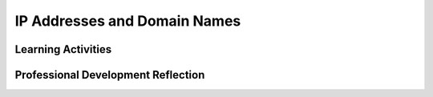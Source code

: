 .. raw:: html 

   <div class="logo-header"  id="teacher-logo"  > <img class="align-center" src="../_static/Mobile_CSP_Logo_White_transparent.png" width="250px"/> </div>

IP Addresses and Domain Names
=============================

.. raw:: html

        <div class="MCSP-lesson-content">
    <script>
     $(document).ready(function() {
          generateFrameworkTable(EKmapping['6.04']);
          generateHovers();
      }); 
    
    </script>
    <p class="overview"><a href="https://runestone.academy/runestone/books/published/mobilecsp/Unit6-Communication-Through-Internet/IP-Addresses-and-Domain-Names.html" target="_blank" title="">This lesson</a> has students use a DNS simulator app to send messages to other clients on a router. They learn about DNS, IP addresses, and packets. </p>
    <table border="" class="framework" id="genTable" width="100%"></table>
    <div class="pd yui-wk-div">
    <h3>Professional Development</h3>
    <p><b>The Student Lesson:</b> Complete the activities for <a href="https://runestone.academy/runestone/books/published/mobilecsp/Unit6-Communication-Through-Internet/IP-Addresses-and-Domain-Names.html" target="_blank" title="">Mobile CSP Unit 6: Lesson 6.4 IP Addresses and Domain Names</a>.
      </p>
    </div>
    <h3>Materials</h3>
    <ul>
    <li>Computer lab with projection system</li><li><a href="https://docs.google.com/presentation/d/1S9SA6Y_SUU7o0oAbj7cpt7DGO5hgzJf7p3_vHWnCRG0/edit#slide=id.g341a98a4a_031" style="color: rgb(120, 71, 178);" target="_blank" title="">Slides</a></li>
    <li>Tablets </li>
    </ul>
    

Learning Activities
--------------------

.. raw:: html

    <p>
    <h3 id="est-length">Estimated Length: 45 minutes</h3>
    <ul>
    <li><b>Hook/Motivation (5 minutes):</b>
    </li>
    <li><b>Experiences and Explorations (35 minutes):</b>
    <ul>
    <li><b>Lecture</b> Video (7:55) and slides  describe the how the IP 
            address system and the Domain Name System work together to identify data and 
            network locations.
          </li>
    <li>
    <b>DNS Network Simulation Activities</b> allow students to explore how the DNS provides look-up services to translate hostnames (login IDs) to IP addresses and how IP addresses can be used to communicate between hostnames.
            <br/>
    <b>The teacher needs to run the DNS simulator app first and push the NEW CLASS CODE button and write this class code on the board so that all the students can enter that class code in their apps. This will ensure that they can see each other on the simulated network.</b>
    <br/> </li>
    <li>
    <b>POGIL Activity</b> allows students to explore how to enhance the widget to handle multiple messages. <br/>
    <b>        Solution:</b>
    <table border="">
    <tbody><tr><th>Recipient</th><th>Sender#</th></tr>
    <tr><td>
    <pre>mailbox ← empty list
    Repeat every 3 seconds
    {
       Repeat until mailbox is empty list
       {
           Remove_msg_at_front_of_list 
       }   
    }   
        
    </pre>
    </td><td valign="top">
               recipient's mailbox ← Insert_at_end_of_list("sender#: <em>ip address </em>: <em>message</em> ")
                </td></tr><tr>
    </tr></tbody></table><br/>
            Students could also use Insert_at_end and Remove_at_end 
            This strategy is a  <b>First In First Out (FIFO)</b> approach which turns the list into a  data structure called a <b>queue</b> in comparison to a <b>Last In First Out (LIFO)</b> approach for a <b>stack</b>. Students do not need to know these data structures, but you can talk about whether a FIFO and LIFO approach is necessary for the queueing of messages. Some examples of FIFO in real life are waiting in lines at the bank, cashier, kiosk, bus, etc., as well as sending a document to the printer where it waits in a FIFO printer queue to be processed.
    
         </li>
    </ul>
    </li>
    <li><b>Rethink, Reflect and/or Revise (5 minutes):</b> Review how the Internet works, 
        including the important terms covered in the videos. Students should complete a 
        reflection on their portfolio based on the activities (this may be assigned for homework), 
        and complete the interactive exercises.
      </li>
    </ul>
    <div class="yui-wk-div" id="accordion">
    <h3 class="ap-classroom">AP Classroom</h3>
    <div class="yui-wk-div">
    <p>The College Board's <a href="http://myap.collegeboard.org" target="_blank" title="AP Classroom Site">AP Classroom</a> provides a question bank and Topic Questions. You may create a formative assessment quiz in AP Classroom, assign the quiz (a set of questions), and then review the results in class to identify and address any student misunderstandings.The following are suggested topic questions that you could assign once students have completed this lesson.</p>
    <p><b>Suggested Topic Questions:</b></p>
    </div>
    <h3 class="assessment">Assessment Opportunities and Solutions</h3>
    <div class="yui-wk-div">
    <p><b>Solutions</b> <i>Note: Solutions are only available to verified educators who have joined the <a href="../Unit1-Getting-Started/PD-Joining-the-Forum.html" target="_blank">Teaching Mobile CSP Google group/forum in Unit 1</a>.</i></p>
    <ul>
    <li><a href="https://drive.google.com/open?id=1Us4_AJcI_9Xja_1lTTr6RJmI3Ko57W4Kisv7hmXv5cw" target="_blank">Quizly Solutions</a>
    </li>
    <li><a href="https://sites.google.com/umn.edu/mobilecspportfolioanswerkey/" target="_blank">Portfolio Reflection Questions Solutions</a>
    </li>
    </ul>
    <p><b>Assessment Opportunities</b></p>
    <p>You can examine students’ work on the interactive exercise and their reflection portfolio entries to assess their progress on the following learning objectives. If students are able to do what is listed there, they are ready to move on to the next lesson.</p>
    <ul>
    <li><i><b>Interactive Exercises:</b></i> </li>
    <ul>
    <li>DNS Network Simulation</li>
    <li>Modification of Protocol to Handle Multiple Messages</li>
    <li>Modification of Protocol to Break Messages into Multiple Packets</li>
    </ul>
    <li><i><b>Portfolio Reflections:</b></i>
    <ul>
    <li>LO 5.2.1 - Students should be able to explain how programs implement algorithms. Students are given practice on this skill with the POGIL exercises.</li>
    <li>LO 6.1.1 - Students should be able to explain the abstractions in the Internet and how the Internet functions. Use of the DNS simulator allows students to learn how DNS works on the Internet.</li>
    <li>LO 6.2.1 - Students should be able to explain the characteristics of the Internet and the systems build on it. The DNS is a key component in the infrastructure of the Internet.</li>
    <li>LO 6.2.2 - Students should be able to explain how the characteristics of the Internet influence the systems built on it. Routing and address are key components to a distributed system such as the Internet.</li>
    </ul>
    </li>
    <li><i><b>In the DNS Simulation, look for:</b></i> students ablity to ask the DNS for the IP addresses of other login IDs on the system. Also look for message exchanges between the student and the Amazon BOT as well as between students and their peers. 
          </li>
    </ul>
    </div>
    <h3 class="diff-practice">Differentiation: More Practice</h3>
    <div class="yui-wk-div">
    <p>If students are struggling with lesson concepts, have them review the following resources:</p>
    <ul>
    <li><a href="http://www.internetsociety.org/internet" rel="nofollow" target="_blank">Internet FAQ</a> — the Internet Society's page provides concise answers to frequently asked questions about the Internet, including what it is and how it works.</li>
    </ul>
    </div>
    <h3 class="bk-knowledge">Background Knowledge</h3>
    <div class="yui-wk-div">
    <ul>
    <li><a href="http://www.internetsociety.org/internet" rel="nofollow" target="_blank">Internet FAQ</a> — the Internet Society's page provides concise answers to frequently asked questions about the Internet, including what it is and how it works.</li>
    <li><a href="http://www.stanford.edu/class/msande91si/www-spr04/readings/week1/InternetWhitepaper.htm" rel="nofollow" target="_blank">Whitepaper</a> — a fairly concise but authoritative explanation of Internet infrastructure. </li>
    <li><a href="http://en.wikipedia.org/wiki/Internet" rel="nofollow" target="_blank">Wikipedia</a> — an authoritative and comprehensive resource with around 90 references to original sources.</li>
    </ul>
    </div>
    </div> <!-- accordion -->
    <div class="pd yui-wk-div">
    

Professional Development Reflection
------------------------------------

.. raw:: html

    <p>
    <p>Discuss the following questions with other teachers in your professional development program.</p>
    <ul>
    </ul>
    <!-- These are the PD exit slips.  We should have corresponding exit slips for use after the classroom lesson. -->
    
.. poll:: mcsp-6-4-1
    :option_1: Strongly Agree
    :option_2: Agree
    :option_3: Neutral
    :option_4: Disagree
    :option_5: Strongly Disagree
  
    I am confident I can teach this lesson to my students.


.. raw:: html

    <div id="bogus-div">
    <p></p>
    </div>


    
.. fillintheblank:: mcsp-6-4-2

    What questions do you still have about the lesson or the content presented? |blank|

    - :/.*/i: Thank you. We will review these to improve the course.
      :x: Thank you. We will review these to improve the course.


.. raw:: html

    <div id="bogus-div">
    <p></p>
    </div>


    </div>
    </div>